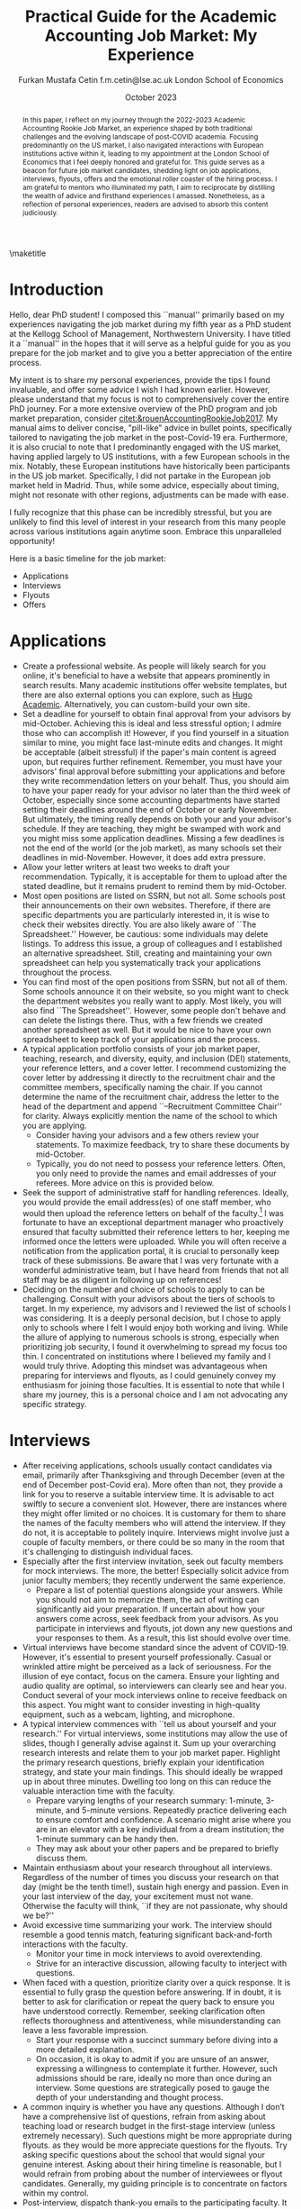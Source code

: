 #+LATEX_CLASS: article
#+LATEX_CLASS_OPTIONS: [12pt]
#+OPTIONS: toc:nil ^:{} 
#+EXPORT_EXCLUDE_TAGS: noexport
#+latex_header: \hypersetup{colorlinks=true, linkcolor=black, citecolor=black}
#+LATEX_HEADER: \usepackage[top=1in, bottom=1.in, left=1in, right=1in]{geometry}
#+LATEX_HEADER: \usepackage[utf8]{inputenc}
#+LATEX_HEADER: \usepackage[T1]{fontenc}
#+LATEX_HEADER: \usepackage[backend=biber,style=authoryear,natbib=true]{biblatex}
#+LATEX_HEADER: \addbibresource{../../references.bib}
#+LATEX_HEADER: \usepackage{url}
#+LATEX_HEADER: \usepackage{graphicx, adjustbox}
#+LATEX_HEADER: \usepackage{textcomp}
#+LATEX_HEADER: \usepackage{amsmath, amsfonts}
#+LATEX_HEADER: \usepackage{pdfpages}
#+LATEX_HEADER: \usepackage[version=3]{mhchem}
#+LATEX_HEADER: \usepackage{setspace}
#+latex_header: \usepackage{indentfirst}
#+latex_header: \usepackage{pdflscape}
#+LATEX_HEADER: \usepackage{changepage}
#+latex_header: \usepackage{marginnote,enumitem,subfigure,rotating,fancyvrb, caption}
#+TITLE: Practical Guide for the Academic Accounting Job Market: My Experience\footnotetext{I am profoundly grateful to my co-chairs, Andy Leone and Sugata Roychowdhury, as well as committee members Ronald Dye, Beverly Walther, and Dimitris Papanikolaou, for guiding me through this stressful process. I deeply appreciate Ferhat Akbas, Tom Hagenberg, Jung Min Kim, Doyeon Kim, Georg Rickmann, Chris Stewart, and Valerie Zhang for sharing their experiences, conducting mock interviews, and offering invaluable advice. Additionally, my gratitude extends to the accounting department team—Goldie McCarty, Kevin Lim, and Elizabeth Forest—and the Kellogg PhD Office team—Susan Jackman, Jo Ann Yablonka, and Ligia Amarei—for their unwavering logistical support.}

#+AUTHOR: Furkan Mustafa Cetin @@latex:\\@@ f.m.cetin@lse.ac.uk @@latex:\\\\@@ London School of Economics
#+email: f.m.cetin@lse.ac.uk
#+date: October 2023

\maketitle
#+BEGIN_abstract
@@latex:\noindent@@ In this paper, I reflect on my journey through the 2022-2023 Academic Accounting Rookie Job Market, an experience shaped by both traditional challenges and the evolving landscape of post-COVID academia. Focusing predominantly on the US market, I also navigated interactions with European institutions active within it, leading to my appointment at the London School of Economics that I feel deeply honored and grateful for. This guide serves as a beacon for future job market candidates, shedding light on job applications, interviews, flyouts, offers and the emotional roller coaster of the hiring process. I am grateful to mentors who illuminated my path, I aim to reciprocate by distilling the wealth of advice and firsthand experiences I amassed. Nonetheless, as a reflection of personal experiences, readers are advised to absorb this content judiciously. 
 #+END_abstract


\thispagestyle{empty}
\clearpage
\doublespace
\setcounter{page}{1}
* Introduction
Hello, dear PhD student! I composed this ``manual'' primarily based on my experiences navigating the job market during my fifth year as a PhD student at the Kellogg School of Management, Northwestern University. I have titled it a ``manual'' in the hopes that it will serve as a helpful guide for you as you prepare for the job market and to give you a better appreciation of the entire process.

My intent is to share my personal experiences, provide the tips I found invaluable, and offer some advice I wish I had known earlier. However, please understand that my focus is not to comprehensively cover the entire PhD journey. For a more extensive overview of the PhD program and job market preparation, consider [[citet:&rouenAccountingRookieJob2017]]. My manual aims to deliver concise, "pill-like" advice in bullet points, specifically tailored to navigating the job market in the post-Covid-19 era. Furthermore, it is also crucial to note that I predominantly engaged with the US market, having applied largely to US institutions, with a few European schools in the mix. Notably, these European institutions have historically been participants in the US job market. Specifically, I did not partake in the European job market held in Madrid. Thus, while some advice, especially about timing, might not resonate with other regions, adjustments can be made with ease.

I fully recognize that this phase can be incredibly stressful, but you are unlikely to find this level of interest in your research from this many people across various institutions again anytime soon. Embrace this unparalleled opportunity!

Here is a basic timeline for the job market:
  - Applications
  - Interviews
  - Flyouts
  - Offers

* Applications
- Create a professional website. As people will likely search for you online, it's beneficial to have a website that appears prominently in search results. Many academic institutions offer website templates, but there are also external options you can explore, such as [[https://github.com/wowchemy/starter-hugo-academic][Hugo Academic]]. Alternatively, you can custom-build your own site.
- Set a deadline for yourself to obtain final approval from your advisors by mid-October. Achieving this is ideal and less stressful option; I admire those who can accomplish it! However, if you find yourself in a situation similar to mine, you might face last-minute edits and changes. It might be acceptable (albeit stressful) if the paper's main content is agreed upon, but requires further refinement. Remember, you must have your advisors' final approval before submitting your applications and before they write recommendation letters on your behalf. Thus, you should aim to have your paper ready for your advisor no later than the third week of October, especially since some accounting departments have started setting their deadlines around the end of October or early November. But ultimately, the timing really depends on both your and your advisor's schedule. If they are teaching, they might be swamped with work and you might miss some application deadlines. Missing a few deadlines is not the end of the world (or the job market), as many schools set their deadlines in mid-November. However, it does add extra pressure.
- Allow your letter writers at least two weeks to draft your recommendation. Typically, it is acceptable for them to upload after the stated deadline, but it remains prudent to remind them by mid-October.
- Most open positions are listed on SSRN, but not all. Some schools post their announcements on their own websites. Therefore, if there are specific departments you are particularly interested in, it is wise to check their websites directly. You are also likely aware of ``The Spreadsheet.'' However, be cautious: some individuals may delete listings. To address this issue, a group of colleagues and I established an alternative spreadsheet. Still, creating and maintaining your own spreadsheet can help you systematically track your applications throughout the process.
- You can find most of the open positions from SSRN, but not all of them. Some schools announce it on their website, so you might want to check the department websites you really want to apply. Most likely, you will also find ``The Spreadsheet''. However, some people don't behave and can delete the listings there. Thus, with a few friends we created another spreadsheet as well. But it would be nice to have your own spreadsheet to keep track of your applications and the process.
- A typical application portfolio consists of your job market paper, teaching, research, and diversity, equity, and inclusion (DEI) statements, your reference letters, and a cover letter. I recommend customizing the cover letter by addressing it directly to the recruitment chair and the committee members, specifically naming the chair. If you cannot determine the name of the recruitment chair,  address the letter to the head of the department and append ``--Recruitment Committee Chair'' for clarity. Always explicitly mention the name of the school to which you are applying.
  - Consider having your advisors and a few others review your statements. To maximize feedback, try to share these documents by mid-October.
  - Typically, you do not need to possess your reference letters. Often, you only need to provide the names and email addresses of your referees. More advice on this is provided below.
- Seek the support of administrative staff for handling references. Ideally, you would provide the email address(es) of one staff member, who would then upload the reference letters on behalf of the faculty.[fn:2]  I was fortunate to have an exceptional department manager who proactively ensured that faculty submitted their reference letters to her, keeping me informed once the letters were uploaded. While you will often receive a notification from the application portal, it is crucial to personally keep track of these submissions. Be aware that I was very fortunate with a wonderful administrative team, but I have heard from friends that not all staff may be as diligent in following up on references!
- Deciding on the number and choice of schools to apply to can be challenging. Consult with your advisors about the tiers of schools to target. In my experience, my advisors and I reviewed the list of schools I was considering. It is a deeply personal decision, but I chose to apply only to schools where I felt I would enjoy both working and living. While the allure of applying to numerous schools is strong, especially when prioritizing job security, I found it overwhelming to spread my focus too thin. I concentrated on institutions where I believed my family and I would truly thrive. Adopting this mindset was advantageous when preparing for interviews and flyouts, as I could genuinely convey my enthusiasm for joining those faculties. It is essential to note that while I share my journey, this is a personal choice and I am not advocating any specific strategy.
  
* Interviews
  - After receiving applications, schools usually contact candidates via email, primarily after Thanksgiving and through December (even at the end of December post-Covid era). More often than not, they provide a link for you to reserve a suitable interview time. It is advisable to act swiftly to secure a convenient slot. However, there are instances where they might offer limited or no choices. It is customary for them to share the names of the faculty members who will attend the interview. If they do not, it is acceptable to politely inquire. Interviews might involve just a couple of faculty members, or there could be so many in the room that it's challenging to distinguish individual faces.
  - Especially after the first interview invitation, seek out faculty members for mock interviews. The more, the better! Especially solicit advice from junior faculty members; they recently underwent the same experience.
    - Prepare a list of potential questions alongside your answers. While you should not aim to memorize them, the act of writing can significantly aid your preparation. If uncertain about how your answers come across, seek feedback from your advisors. As you participate in interviews and flyouts, jot down any new questions and your responses to them. As a result, this list should evolve over time.
  - Virtual interviews have become standard since the advent of COVID-19. However, it's essential to present yourself professionally. Casual or wrinkled attire might be perceived as a lack of seriousness. For the illusion of eye contact, focus on the camera. Ensure your lighting and audio quality are optimal, so interviewers can clearly see and hear you. Conduct several of your mock interviews online to receive feedback on this aspect. You might want to consider investing in high-quality equipment, such as a webcam, lighting, and microphone.
  - A typical interview commences with ``tell us about yourself and your research.'' For virtual interviews, some institutions may allow the use of slides, though I generally advise against it. Sum up your overarching research interests and relate them to your job market paper. Highlight the primary research questions, briefly explain your identification strategy, and state your main findings. This should ideally be wrapped up in about three minutes. Dwelling too long on this can reduce the valuable interaction time with the faculty.
    - Prepare varying lengths of your research summary: 1-minute, 3-minute, and 5-minute versions. Repeatedly practice delivering each to ensure comfort and confidence. A scenario might arise where you are in an elevator with a key individual from a dream institution; the 1-minute summary can be handy then.
    - They may ask about your other papers and be prepared to briefly discuss them.
  - Maintain enthusiasm about your research throughout all interviews. Regardless of the number of times you discuss your research on that day (might be the tenth time!), sustain high energy and passion. Even in your last interview of the day, your excitement must not wane. Otherwise the faculty will think, ``if they are not passionate, why should we be?''
  - Avoid excessive time summarizing your work. The interview should resemble a good tennis match, featuring significant back-and-forth interactions with the faculty.
    - Monitor your time in mock interviews to avoid overextending.
    - Strive for an interactive discussion, allowing faculty to interject with questions.
  - When faced with a question, prioritize clarity over a quick response. It is essential to fully grasp the question before answering. If in doubt, it is better to ask for clarification or repeat the query back to ensure you have understood correctly. Remember, seeking clarification often reflects thoroughness and attentiveness, while misunderstanding can leave a less favorable impression.
    - Start your response with a succinct summary before diving into a more detailed explanation.
    - On occasion, it is okay to admit if you are unsure of an answer, expressing a willingness to contemplate it further. However, such admissions should be rare, ideally no more than once during an interview. Some questions are strategically posed to gauge the depth of your understanding and thought process.
  - A common inquiry is whether you have any questions. Although I don’t have a comprehensive list of questions, refrain from asking about teaching load or research budget in the first-stage interview (unless extremely necessary). Such questions might be more appropriate during flyouts. as they would be more appreciate questions for the flyouts. Try asking specific questions about the school that would signal your genuine interest. Asking about their hiring timeline is reasonable, but I would refrain from probing about the number of interviewees or flyout candidates. Generally, my guiding principle is to concentrate on factors within my control.
  - Post-interview, dispatch thank-you emails to the participating faculty. It might seem redundant, especially if you've expressed gratitude at the interview's conclusion. However, it's essential to ensure each email reflects the nuances of the specific interview. Remember, these faculty members have dedicated a substantial amount of their time to the hiring process, including the duration allocated to you. For some, such gestures matter significantly, interpreting it as an indication of your keenness in their institution. 
  - Send thank-you emails to the faculty who interviewed you. While it might seem redundant, especially if you have already expressed gratitude at the end of the interviews, or you might be very considerate and do not wish to consume more of the faculty's time, it is still a thoughtful gesture. Firstly, recognize that these faculty members have dedicated a significant portion of their time to the hiring process, and more importantly, to your interview. Secondly, for some faculty members, this gesture truly matters! Avoid generic emails; instead, tailor each message based on the specifics of your interaction. They may interpret it as an indication of your interest in their institution. Regrettably, I was initially unaware that sending thank-you emails was a widespread practice in the accounting job market. I mistakenly thought it would be unnecessary and burdensome for faculty. Yet, it is important to realize that for some, these gestures carry weight.
    
* Flyouts
- Some schools communicate only with candidates to whom they extend a flyout invitation, while others inform all interviewees about the flyout decisions. Additionally, some institutions might reach out via phone call, so it is advisable to answer any unfamiliar numbers during this period!
- Always opt for fully refundable flight tickets. Given the likelihood of a packed schedule, you may need to alter flight arrangements as new invitations come in. Schools may also request a change in the flyout date. Without a refundable ticket, altering your flight can be a cumbersome and often painful process. While it is prudent to be cost-conscious, do not overly stress about the ticket prices. Schools will typically reimburse you as long as your ticket is in economy class. In some cases, if the flight duration exceeds a certain number of hours, schools might even cover a business class ticket!
- In the event of numerous flyouts, it may be worthwhile to explore the perks associated with your credit card or open up a new one. Some cards offer complimentary access to airport lounges or priority boarding, benefits that can significantly enhance your travel experience.
- Stay organized with your tickets, receipts, and other documentation. Process the reimbursement immediately after your flyout. Extend your gratitude to the organizers for coordinating your visit, keeping in mind that they are also managing a busy recruitment season. Postponing reimbursements until the conclusion of the job market might lead to cash flow challenges.
- During a typical flyout, you will interact with the faculty from the Accounting department, their PhD students, and potentially the dean or deputy dean. Occasionally, you might also meet one or two faculty members from closely related departments, most commonly Finance. Expect the host department to provide you with a schedule for the flyout date. It is crucial to familiarize yourself with each individual you are scheduled to meet, including their research, personal interests, and other pertinent details. This preparation ensures you can engage in meaningful discussions lasting around 30 minutes with each person. I believe it is beneficial to acquaint yourself with all faculty members in the Accounting department, even if they are not listed on your itinerary. Unexpected changes can occur, or you might bump into them in passing and have an impromptu conversation.
  - In your meeting with the department head, it is both appropriate and insightful to inquire about research budgets/resources and teaching loads.
- - You can inquire about their decision-making timeline with the department head or with the recruitment committee chair.
- Based on my personal experience, and I could be mistaken, if the person does not mention your job market paper during these office visits, do not try to bring it up. Remember, the workshop is designated for discussing your paper. Utilize your 30-minute interactions judiciously. The aim is for colleagues to perceive you as a pleasant future collaborator and someone they would enjoy spending time with.
  - Be prepared for inquiries about your other papers and ensure you express genuine enthusiasm when discussing them. Conversations might revolve solely around these papers, and that is perfectly fine!
- Your schedule will consist of consecutive meetings with faculty and deans, often without breaks in between. Typically, after your discussion with one person, they will escort you directly to the next individual's office.
  - Monitor your liquid consumption! While it is essential to stay hydrated, avoid excessive drinking to minimize restroom visits.
  - Junior faculty, having recently gone through this process themselves, are often quite understanding. They might offer you a chance to take a restroom break. Do not hesitate if you feel the need. Even if you do not require a restroom visit, it might be a good opportunity to adjust your attire.
- Naturally, you will be expected to present your job market paper, unless the host department requests a different paper. The allocated presentation time varies by department, typically ranging from 75 to 90 minutes. Hence, tailor your presentation to fit within this time frame. It might be beneficial to customize your presentation for each institution.
  - Quite frequently, you might feel the pressure of time constraints, but this can be seen as a positive sign of an engaging presentation. While you should not stress excessively about variations in allotted time, remain vigilant. Even the longer durations can feel insufficient if not managed wisely.
  - It is crucial to be well-versed with the content of each slide and have smooth transitions planned between them.
  - Familiarize yourself with the number and order of your slides. Being able to quickly navigate to a specific slide and then revert to your original position can be both helpful and impressive to the audience.
  - Always ensure you conclude your presentation within the allotted time. Most likely that extending beyond the scheduled end time would count against you more than any additional information might benefit you. This is not only about conveying the content, but also about showcasing your ability to manage a presentation or even a class effectively. If faced with a question that requires a detailed response, it is acceptable to defer it momentarily for the sake of presentation flow. However, if multiple audience members pose similar questions, it indicates a potential gap in your presentation that needs addressing. Don't hesitate to skip slides to answer a question, but ensure you can seamlessly return to your original spot. Always maintain control of the presentation.
- Although it might be challenging, when someone poses a question, prioritize understanding the query over formulating an immediate response. Ensure you have grasped the question accurately, and don not hesitate to repeat it or seek clarification. Misunderstanding a question can leave a negative impression.
  - Begin your response concisely before delving into detailed explanations.
  - It is acceptable to admit when you are uncertain about an answer and express a willingness to consider it further. However, such admissions should be infrequent, ideally no more than twice during a presentation. Some questions are designed to assess the depth of your understanding and thoroughness.
  - Hostile questions are a rarity on the job market. Regardless of the nature of the inquiry, always maintain a courteous demeanor.
- Again, people want to see you take their questions and concerns seriously. While you have the option to jot down notes regarding the questions posed, doing so might be distracting and time-consuming. Alternatively, if possible, consider requesting a PhD student to take notes on your behalf. Remember to express your gratitude to the student for their assistance.
- Be prepared for potential technical glitches. Carry a USB drive with your presentation, and also save a copy in the cloud and your email for backup. However, unforeseen issues might prevent you from accessing your slides or displaying them. Ensure you are adequately prepared to deliver your presentation without visual aids. Trust me, if you have adequately prepared, you will be familiar with every slide. Being able to present under such circumstances could even earn you bonus points.

* Offers
- Should you receive an offer, the call typically comes from either the department head or the recruitment committee chair. Congratulations! This is usually followed by an official offer letter.
- In that initial call, they might not specify the exact salary figure. This detail might be reserved for the official letter. Some institutions might indicate that the formal letter will only be sent upon your acceptance. In such cases, it is entirely reasonable to inquire about the salary.
- Remember, both your peers and the institutions are making critical decisions. If you receive a more appealing offer and intend to decline another, do so promptly. This allows institutions to extend offers to other candidates in a timely manner.
  - If you have received a standout offer from School A and are content with it, I would suggest informing other institutions. Express gratitude for their consideration and clarify that you are stepping back from their recruitment process. Be cautious with your phrasing, especially if awaiting decisions from multiple institutions. The academic world is interconnected, and word can spread quickly. Avoid absolute statements like ``I will join School A'' if you are still considering other offers.
- Some institutions may present ``exploding'' offers, which require swift decisions. Your reaction to such offers should be based on your unique circumstances. Consult with your advisors and close ones. If feasible, it is beneficial to wait for all decisions before committing.
- It is crucial to be forthright during salary negotiations. While it is legitimate to negotiate if you are in a position to do so, always remain genuine. Only engage in talks with institutions you are genuinely considering. Having said that, you can absolutely negotiate with a school you are keen on joining, if approached tactfully.
- Certain schools might organize a ``house hunting'' trip for you (and potentially your family) if you are seriously contemplating their offer. Only partake in these visits if you are genuinely inclined towards joining.

\newpage
\singlespace
\printbibliography
* Footnotes
[fn:2] Some systems do not accept the same email address for all the reference providers and you may need to ask for additional email addresses. 
